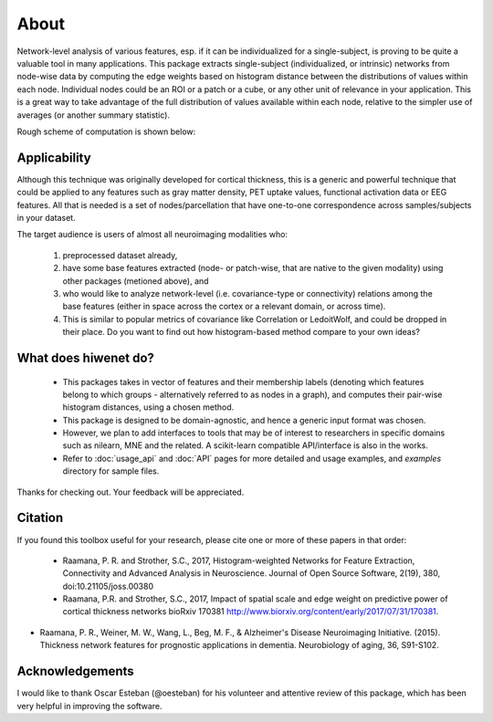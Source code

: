 --------------------------------------------------------------------------------------------------
About
--------------------------------------------------------------------------------------------------

Network-level analysis of various features, esp. if it can be individualized for a single-subject, is proving to be quite a valuable tool in many applications. This package extracts single-subject (individualized, or intrinsic) networks from node-wise data by computing the edge weights based on histogram distance between the distributions of values within each node. Individual nodes could be an ROI or a patch or a cube, or any other unit of relevance in your application. This is a great way to take advantage of the full distribution of values available within each node, relative to the simpler use of averages (or another summary statistic).

Rough scheme of computation is shown below:

.. image:: illustration.png

Applicability
-------------

Although this technique was originally developed for cortical thickness, this is a generic and powerful technique that could be applied to any features such as gray matter density, PET uptake values, functional activation data or EEG features. All that is needed is a set of nodes/parcellation that have one-to-one correspondence across samples/subjects in your dataset.

The target audience is users of almost all neuroimaging modalities who:

    1) preprocessed dataset already,
    2) have some base features extracted (node- or patch-wise, that are native to the given modality) using other packages (metioned above), and
    3) who would like to analyze network-level (i.e. covariance-type or connectivity) relations among the base features (either in space across the cortex or a relevant domain, or across time).
    4) This is similar to popular metrics of covariance like Correlation or LedoitWolf, and could be dropped in their place. Do you want to find out how histogram-based method compare to your own ideas?

What does hiwenet do?
---------------------------------

 - This packages takes in vector of features and their membership labels (denoting which features belong to which groups - alternatively referred to as nodes in a graph), and computes their pair-wise histogram distances, using a chosen method.
 - This package is designed to be domain-agnostic, and hence a generic input format was chosen.
 - However, we plan to add interfaces to tools that may be of interest to researchers in specific domains such as nilearn, MNE and the related. A scikit-learn compatible API/interface is also in the works.
 - Refer to :doc:`usage_api` and :doc:`API` pages for more detailed and usage examples, and `examples` directory for sample files.

Thanks for checking out. Your feedback will be appreciated.

Citation
--------

If you found this toolbox useful for your research, please cite one or more of these papers in that order:

 - Raamana, P. R. and Strother, S.C., 2017, Histogram-weighted Networks for Feature Extraction, Connectivity and Advanced Analysis in Neuroscience. Journal of Open Source Software, 2(19), 380, doi:10.21105/joss.00380
 - Raamana, P.R. and Strother, S.C., 2017, Impact of spatial scale and edge weight on predictive power of cortical thickness networks bioRxiv 170381 http://www.biorxiv.org/content/early/2017/07/31/170381.
- Raamana, P. R., Weiner, M. W., Wang, L., Beg, M. F., & Alzheimer's Disease Neuroimaging Initiative. (2015). Thickness network features for prognostic applications in dementia. Neurobiology of aging, 36, S91-S102.


Acknowledgements
----------------

I would like to thank Oscar Esteban (@oesteban) for his volunteer and attentive review of this package, which has been very helpful in improving the software.
